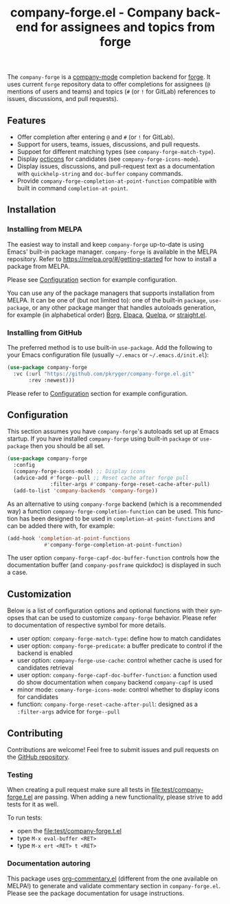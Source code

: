 #+title: company-forge.el - Company backend for assignees and topics from forge
#+author: Przemysław Kryger
#+language: en
#+startup: showeverything
#+startup: literallinks
#+options: toc:nil num:nil author:nil

#+html: <a href="https://melpa.org/#/company-forge"><img alt="MELPA" src="https://melpa.org/packages/company-forge-badge.svg"/></a>
#+html: <a href="https://github.com/pkryger/company-forge.el/actions/workflows/test.yml"><img alt="CI Tests" src="https://github.com/pkryger/company-forge.el/actions/workflows/test.yml/badge.svg"/></a>
#+html: <a href="https://coveralls.io/github/pkryger/company-forge.el?branch=main"><img alt="Coveralls" src="https://coveralls.io/repos/github/pkryger/company-forge.el/badge.svg?branch=main"/></a>

The =company-forge= is a
[[https://github.com/company-mode/company-mode][company-mode]] completion
backend for [[https://github.com/magit/forge][forge]].  It uses current =forge=
repository data to offer completions for assignees (~@~ mentions of users and
teams) and topics (~#~ (or ~!~ for GitLab) references to issues, discussions,
and pull requests).

** Features
:properties:
:custom_id: features
:end:
- Offer completion after entering ~@~ and ~#~ (or ~!~ for GitLab).
- Support for users, teams, issues, discussions, and pull requests.
- Suppoet for different matching types (see =company-forge-match-type=).
- Display [[https://github.com/primer/octicons][octicons]] for candidates (see
  ~company-forge-icons-mode~).
- Display issues, discussions, and pull-request text as a documentation with
  =quickhelp-string= and =doc-buffer= =company= commands.
- Provide ~company-forge-completion-at-point-function~ compatible with built in
  command ~completion-at-point~.

** Installation
:properties:
:custom_id: installation
:end:
*** Installing from MELPA
:properties:
:custom_id: installing-from-melpa
:end:
The easiest way to install and keep =company-forge= up-to-date is using Emacs'
built-in package manager.  =company-forge= is available in the MELPA
repository.  Refer to https://melpa.org/#/getting-started for how to install a
package from MELPA.

Please see [[#configuration][Configuration]] section for example configuration.

You can use any of the package managers that supports installation from MELPA.
It can be one of (but not limited to): one of the built-in =package=,
=use-package=, or any other package manger that handles autoloads generation,
for example (in alphabetical order)
[[https://github.com/emacscollective/borg][Borg]],
[[https://github.com/progfolio/elpaca][Elpaca]],
[[https://github.com/quelpa/quelpa][Quelpa]], or
[[https://github.com/radian-software/straight.el][straight.el]].


*** Installing from GitHub
:properties:
:custom_id: installing-from-github
:end:
The preferred method is to use built-in =use-package=.  Add the following to
your Emacs configuration file (usually =~/.emacs= or =~/.emacs.d/init.el=):

#+begin_src emacs-lisp :results value silent
(use-package company-forge
  :vc (:url "https://github.com/pkryger/company-forge.el.git"
       :rev :newest)))
#+end_src

Please refer to [[#configuration][Configuration]] section for example configuration.

** Configuration
:properties:
:custom_id: configuration
:end:
This section assumes you have =company-forge='s autoloads set up at Emacs startup.
If you have installed =company-forge= using built-in =package= or =use-package=
then you should be all set.

#+begin_src emacs-lisp :results value silent
(use-package company-forge
  :config
  (company-forge-icons-mode) ;; Display icons
  (advice-add #'forge--pull ;; Reset cache after forge pull
              :filter-args #'company-forge-reset-cache-after-pull)
  (add-to-list 'company-backends 'company-forge))
#+end_src

As an alternative to using ~company-forge~ backend (which is a recommended way)
a function ~company-forge-completion-function~ can be used.  This function has
been designed to be used in ~completion-at-point-functions~ and can be added
there with, for example:

#+begin_src emacs-lisp :results value silent
(add-hook 'completion-at-point-functions
            #'company-forge-completion-at-point-function)
#+end_src

The user option ~company-forge-capf-doc-buffer-function~ controls how the
documentation buffer (and =company-posframe= quickdoc) is displayed in such a
case.

** Customization
:properties:
:custom_id: customization
:end:
Below is a list of configuration options and optional functions with their
synopses that can be used to customize =company-forge= behavior.  Please refer
to documentation of respective symbol for more details.

- user option: =company-forge-match-type=: define how to match candidates
- user option: =company-forge-predicate=: a buffer predicate to control if the
  backend is enabled
- user option: =company-forge-use-cache=: control whether cache is used for
  candidates retrieval
- user option: =company-forge-capf-doc-buffer-function=: a function used do
  show documentation when =company= backend ~company-capf~ is used
- minor mode: =comany-forge-icons-mode=: control whether to display icons for
  candidates
- function: =company-forge-reset-cache-after-pull=: designed as a
  =:filter-args= advice for =forge--pull=

** Contributing
:properties:
:custom_id: contributing
:end:
Contributions are welcome! Feel free to submit issues and pull requests on the
[[https://github.com/pkryger/company-forge.el][GitHub repository]].

*** Testing
:properties:
:custom_id: testing
:end:
When creating a pull request make sure all tests in
[[file:test/company-forge.t.el]] are passing.  When adding a new functionality,
please strive to add tests for it as well.

To run tests:
- open the [[file:test/company-forge.t.el]]
- type ~M-x eval-buffer <RET>~
- type ~M-x ert <RET> t <RET>~

*** Documentation autoring
:properties:
:custom_id: documentation-authoring
:end:
This package uses
[[https://github.com/pkryger/org-commentary.el][org-commentary.el]] (different
from the one available on MELPA!) to generate and validate commentary section
in =company-forge.el=.  Please see the package documentation for usage
instructions.

** License                                                         :noexport:
:properties:
:custom_id: license
:end:
This package is licensed under the
[[https://github.com/pkryger/company-forge.el?tab=readme-ov-file#MIT-1-ov-file][MIT License]].

--------------

Happy coding! If you encounter any issues or have suggestions for improvements,
please don't hesitate to reach out on the
[[https://github.com/pkryger/company-forge.el][GitHub repository]].  Your feedback
is highly appreciated.

# LocalWords: MELPA DWIM
